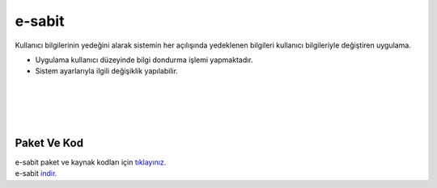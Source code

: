 e-sabit
=======

.. image:: /_static/images/0-uygulama-e-sabit.svg
  	:width: 100


Kullanıcı bilgilerinin yedeğini alarak sistemin her açılışında yedeklenen bilgileri kullanıcı bilgileriyle değiştiren uygulama.

* Uygulama kullanıcı düzeyinde bilgi dondurma işlemi yapmaktadır. 
* Sistem ayarlarıyla ilgili değişiklik yapılabilir.

.. image:: /_static/images/1-uygulama-e-sabit.png
  	:width: 100
  		
|  

.. image:: /_static/images/2-uygulama-e-sabit.png
  	:width: 600
  		
|  

.. image:: /_static/images/3-uygulama-e-sabit.png
  	:width: 600
  		
|  

.. image:: /_static/images/4-uygulama-e-sabit.png
  	:width: 600


.. image:: /_static/images/5-uygulama-e-sabit.png
  	:width: 600
  		
|  

.. image:: /_static/images/6-uygulama-e-sabit.png
  	:width: 600


Paket Ve Kod
++++++++++++

| e-sabit paket ve kaynak kodları için `tıklayınız. <https://github.com/bayramkarahan/e-sabit>`_
| e-sabit `indir. <https://github.com/bayramkarahan/e-sabit/raw/master/e-sabit_2.2.0_amd64.deb>`_

.. raw:: pdf

   PageBreak
